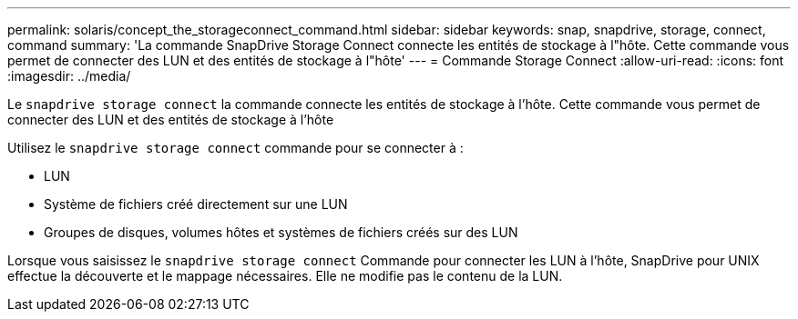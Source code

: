 ---
permalink: solaris/concept_the_storageconnect_command.html 
sidebar: sidebar 
keywords: snap, snapdrive, storage, connect, command 
summary: 'La commande SnapDrive Storage Connect connecte les entités de stockage à l"hôte. Cette commande vous permet de connecter des LUN et des entités de stockage à l"hôte' 
---
= Commande Storage Connect
:allow-uri-read: 
:icons: font
:imagesdir: ../media/


[role="lead"]
Le `snapdrive storage connect` la commande connecte les entités de stockage à l'hôte. Cette commande vous permet de connecter des LUN et des entités de stockage à l'hôte

Utilisez le `snapdrive storage connect` commande pour se connecter à :

* LUN
* Système de fichiers créé directement sur une LUN
* Groupes de disques, volumes hôtes et systèmes de fichiers créés sur des LUN


Lorsque vous saisissez le `snapdrive storage connect` Commande pour connecter les LUN à l'hôte, SnapDrive pour UNIX effectue la découverte et le mappage nécessaires. Elle ne modifie pas le contenu de la LUN.
